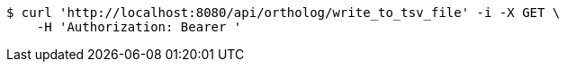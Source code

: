[source,bash]
----
$ curl 'http://localhost:8080/api/ortholog/write_to_tsv_file' -i -X GET \
    -H 'Authorization: Bearer '
----